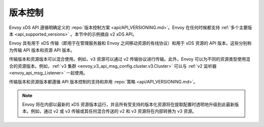 版本控制
----------

Envoy xDS API 遵循明确定义的 :repo:`版本控制方案 <api/API_VERSIONING.md>`。Envoy 在任何时候都支持 :ref:`多个主要版本 <api_supported_versions>` 。本节中的示例摘自 v2 xDS API。

Envoy 具有用于 xDS 传输（即用于在管理服务器和 Envoy 之间移动资源的有线协议）和用于 xDS 资源的 API 版本。这些分别称为传输 API 版本和资源 API 版本。

传输版本和资源版本可以混合使用。例如，v3 资源可以通过 v2 传输协议进行传输。此外，Envoy 可以为不同的资源类型使用混合的资源版本。例如，:ref:`v3 集群 <envoy_v3_api_msg_config.cluster.v3.Cluster>` 可以与 :ref:`v2 监听器 <envoy_api_msg_Listener>` 一起使用。

传输版本和资源版本都遵循 API 版本控制的支持和弃用 :repo:`策略 <api/API_VERSIONING.md>`。

.. note::

    Envoy 将在内部以最新的 xDS 资源版本运行，并且所有受支持的版本化资源将在提取配置时透明地升级到此最新版本。例如，通过 v2 或 v3 传输或其任何混合传送的 v2 和 v3 资源将在内部转换为 v3 资源。
